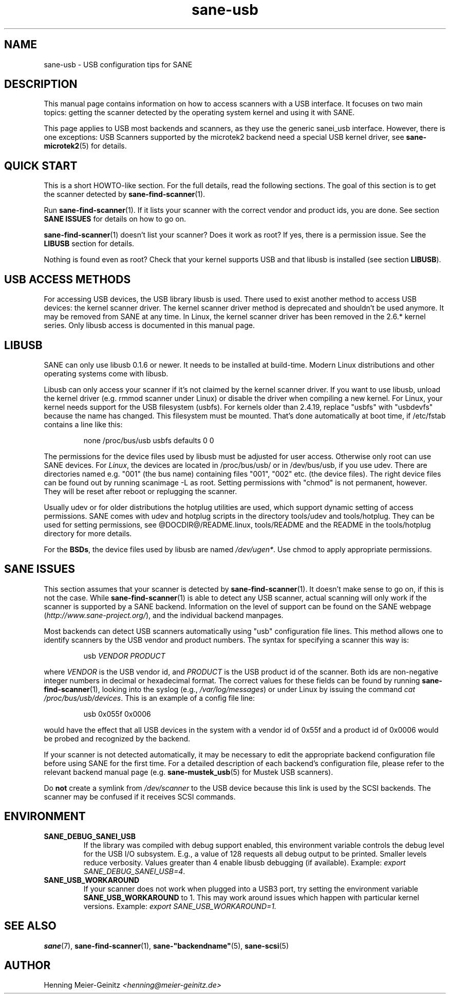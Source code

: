 .TH sane\-usb 5 "14 Jul 2008"  "@PACKAGEVERSION@" "SANE Scanner Access Now Easy"
.IX sane\-usb
.SH NAME
sane\-usb \- USB configuration tips for SANE
.SH DESCRIPTION
This manual page contains information on how to access scanners with a USB
interface. It focuses on two main topics: getting the scanner detected by the
operating system kernel and using it with SANE.
.PP
This page applies to USB most backends and scanners, as they use the generic
sanei_usb interface. However, there is one exceptions: USB Scanners
supported by the microtek2 backend need a special USB kernel
driver, see
.BR sane\-microtek2 (5)
for details.

.SH "QUICK START"
This is a short HOWTO-like section. For the full details, read the following
sections. The goal of this section is to get the scanner detected by
.BR sane\-find\-scanner (1).
.PP
Run 
.BR sane\-find\-scanner (1).
If it lists your scanner with the correct vendor and
product ids, you are done. See section
.B "SANE ISSUES"
for details on how to go on.
.PP
.BR sane\-find\-scanner (1)
doesn't list your scanner? Does it work as root? If yes, there is a permission issue. 
See the
.B LIBUSB
section for details.
.PP
Nothing is found even as root? Check that your kernel supports USB and that
libusb is installed (see section
.BR LIBUSB ).

.SH "USB ACCESS METHODS"
For accessing USB devices, the USB library libusb is used. There used to exist
another method to access USB devices: the kernel scanner driver. The kernel
scanner driver method is deprecated and shouldn't be used anymore. It may be
removed from SANE at any time. In Linux, the kernel scanner driver has been
removed in the 2.6.* kernel series. Only libusb access is documented in this
manual page.

.SH LIBUSB
SANE can only use libusb 0.1.6 or newer. It needs to be installed at
build-time. Modern Linux distributions and other operating systems come with
libusb.
.PP
Libusb can only access your scanner if it's not claimed by the kernel scanner
driver. If you want to use libusb, unload the kernel driver (e.g. rmmod
scanner under Linux) or disable the driver when compiling a new kernel. For
Linux, your kernel needs support for the USB filesystem (usbfs). For kernels
older than 2.4.19, replace "usbfs" with "usbdevfs" because the name has
changed. This filesystem must be mounted. That's done automatically at boot
time, if /etc/fstab contains a line like this:
.PP
.RS
none /proc/bus/usb usbfs defaults  0  0
.RE
.PP
The permissions for the device files used by libusb must be adjusted for user
access. Otherwise only root can use SANE devices. For
.IR Linux ,
the devices are located in /proc/bus/usb/ or in /dev/bus/usb, if you use
udev. There are directories named e.g. "001" (the bus name) containing files
"001", "002" etc. (the device files). The right device files can be found out by
running scanimage \-L as root. Setting permissions with "chmod" is not permanent,
however. They will be reset after reboot or replugging the scanner.
.PP
Usually udev or for older distributions the hotplug utilities are used, which
support dynamic setting of access permissions. SANE comes with udev and hotplug
scripts in the directory tools/udev and tools/hotplug. They can be used for
setting permissions, see @DOCDIR@/README.linux, tools/README and the README in
the tools/hotplug directory for more details.
.PP
For the
.BR BSDs ,
the device files used by libusb are named
.IR /dev/ugen* .
Use chmod to apply appropriate permissions.

.SH "SANE ISSUES"
.PP
This section assumes that your scanner is detected by 
.BR sane\-find\-scanner (1).
It doesn't make sense to go on, if this is not the case. While 
.BR sane\-find\-scanner (1)
is able to detect any USB scanner, actual scanning will only work if the
scanner is supported by a SANE backend. Information on the level of support
can be found on the SANE webpage
.RI ( http://www.sane\-project.org/ ),
and the individual backend manpages.
.PP
Most backends can detect USB scanners automatically using "usb" configuration
file lines. This method allows one to identify scanners by the USB vendor and
product numbers.  The syntax for specifying a scanner this way is:
.PP
.RS
usb
.I VENDOR PRODUCT
.RE
.PP
where
.I VENDOR
is the USB vendor id, and
.I PRODUCT
is the USB product id of the scanner. Both ids are non-negative integer numbers
in decimal or hexadecimal format. The correct values for these fields can be
found by running 
.BR sane\-find\-scanner (1),
looking into the syslog (e.g.,
.IR /var/log/messages )
or under Linux by issuing the command 
.IR "cat /proc/bus/usb/devices" .
This is an example of a config file line:
.PP
.RS
usb 0x055f 0x0006
.RE
.PP
would have the effect that all USB devices in the system with a vendor id of
0x55f and a product id of 0x0006 would be probed and recognized by the
backend.
.PP
If your scanner is not detected automatically, it may be necessary to edit the
appropriate backend configuration file before using SANE for the first time.
For a detailed description of each backend's configuration file, please refer to
the relevant backend manual page (e.g.
.BR sane\-mustek_usb (5)
for Mustek USB scanners).
.PP
Do
.B not
create a symlink from
.I /dev/scanner
to the USB device because this link is used by the SCSI backends. The scanner
may be confused if it receives SCSI commands.

.SH ENVIRONMENT
.TP
.B SANE_DEBUG_SANEI_USB
If the library was compiled with debug support enabled, this
environment variable controls the debug level for the USB I/O
subsystem.  E.g., a value of 128 requests all debug output to be
printed.  Smaller levels reduce verbosity. Values greater than 4 enable
libusb debugging (if available). Example: 
.IR "export SANE_DEBUG_SANEI_USB=4" .
.PP
.TP
.B SANE_USB_WORKAROUND
If your scanner does not work when plugged into a USB3 port, try
setting the environment variable 
.B SANE_USB_WORKAROUND
to 1. This may work around issues which happen with particular kernel
versions. Example: 
.I export SANE_USB_WORKAROUND=1.

.SH "SEE ALSO"
.BR sane (7),
.BR sane\-find\-scanner (1),
.BR sane\-"backendname" (5),
.BR sane\-scsi (5)

.SH AUTHOR
Henning Meier-Geinitz 
.I <henning@meier\-geinitz.de>
